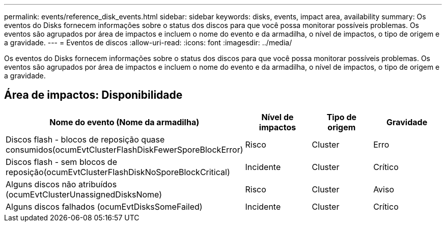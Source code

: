 ---
permalink: events/reference_disk_events.html 
sidebar: sidebar 
keywords: disks, events, impact area, availability 
summary: Os eventos do Disks fornecem informações sobre o status dos discos para que você possa monitorar possíveis problemas. Os eventos são agrupados por área de impactos e incluem o nome do evento e da armadilha, o nível de impactos, o tipo de origem e a gravidade. 
---
= Eventos de discos
:allow-uri-read: 
:icons: font
:imagesdir: ../media/


[role="lead"]
Os eventos do Disks fornecem informações sobre o status dos discos para que você possa monitorar possíveis problemas. Os eventos são agrupados por área de impactos e incluem o nome do evento e da armadilha, o nível de impactos, o tipo de origem e a gravidade.



== Área de impactos: Disponibilidade

|===
| Nome do evento (Nome da armadilha) | Nível de impactos | Tipo de origem | Gravidade 


 a| 
Discos flash - blocos de reposição quase consumidos(ocumEvtClusterFlashDiskFewerSporeBlockError)
 a| 
Risco
 a| 
Cluster
 a| 
Erro



 a| 
Discos flash - sem blocos de reposição(ocumEvtClusterFlashDiskNoSporeBlockCritical)
 a| 
Incidente
 a| 
Cluster
 a| 
Crítico



 a| 
Alguns discos não atribuídos (ocumEvtClusterUnassignedDisksNome)
 a| 
Risco
 a| 
Cluster
 a| 
Aviso



 a| 
Alguns discos falhados (ocumEvtDisksSomeFailed)
 a| 
Incidente
 a| 
Cluster
 a| 
Crítico

|===